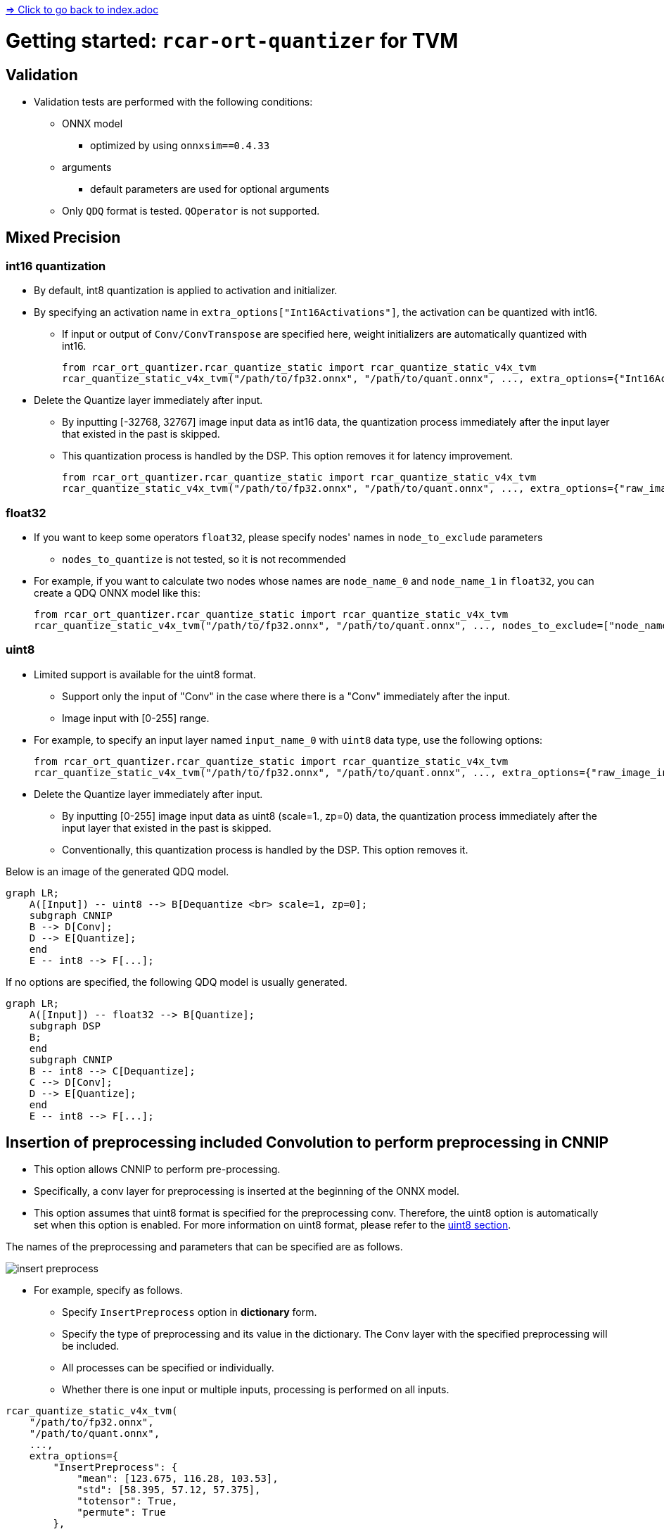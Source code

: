link:../index.adoc[=> Click to go back to index.adoc]

= Getting started: `+rcar-ort-quantizer+` for TVM

== Validation

* Validation tests are performed with the following conditions:
** ONNX model
*** optimized by using `onnxsim==0.4.33`
** arguments
*** default parameters are used for optional arguments
** Only `QDQ` format is tested. `QOperator` is not supported.

== Mixed Precision

=== int16 quantization
* By default, int8 quantization is applied to activation and initializer.
* By specifying an activation name in `extra_options["Int16Activations"]`, the activation can be quantized with int16.
** If input or output of `Conv/ConvTranspose` are specified here, weight initializers are automatically quantized with int16.
+
[source, python]
----
from rcar_ort_quantizer.rcar_quantize_static import rcar_quantize_static_v4x_tvm
rcar_quantize_static_v4x_tvm("/path/to/fp32.onnx", "/path/to/quant.onnx", ..., extra_options={"Int16Activations":["tensor_name_0", "tensor_name_1"], })
----

* Delete the Quantize layer immediately after input.
** By inputting [-32768, 32767] image input data as int16 data, the quantization process immediately after the input layer that existed in the past is skipped.
** This quantization process is handled by the DSP. This option removes it for latency improvement.
+    
[source, python]
----
from rcar_ort_quantizer.rcar_quantize_static import rcar_quantize_static_v4x_tvm
rcar_quantize_static_v4x_tvm("/path/to/fp32.onnx", "/path/to/quant.onnx", ..., extra_options={"raw_image_input_layer_names": {"int16": ["tensor_name_0"]}, "Int16Activations":["tensor_name_0"], })
----

=== float32
* If you want to keep some operators `float32`, please specify nodes' names in `node_to_exclude` parameters
** `nodes_to_quantize` is not tested, so it is not recommended
* For example, if you want to calculate two nodes whose names are `node_name_0` and `node_name_1` in `float32`, you can create a QDQ ONNX model like this:
+    
[source, python]
----
from rcar_ort_quantizer.rcar_quantize_static import rcar_quantize_static_v4x_tvm
rcar_quantize_static_v4x_tvm("/path/to/fp32.onnx", "/path/to/quant.onnx", ..., nodes_to_exclude=["node_name_0", "node_name_1"], ...)
----

=== uint8
[[uint8-id]]
* Limited support is available for the uint8 format.
** Support only the input of "Conv" in the case where there is a "Conv" immediately after the input.
** Image input with [0-255] range.
* For example, to specify an input layer named `input_name_0` with `uint8` data type, use the following options:
+
[source, python]
----
from rcar_ort_quantizer.rcar_quantize_static import rcar_quantize_static_v4x_tvm
rcar_quantize_static_v4x_tvm("/path/to/fp32.onnx", "/path/to/quant.onnx", ..., extra_options={"raw_image_input_layer_names": {"uint8": ["input_name_0"]}}, ...)
----

* Delete the Quantize layer immediately after input.
** By inputting [0-255] image input data as uint8 (scale=1., zp=0) data, the quantization process immediately after the input layer that existed in the past is skipped.
** Conventionally, this quantization process is handled by the DSP. This option removes it.

Below is an image of the generated QDQ model.

```mermaid
graph LR;
    A([Input]) -- uint8 --> B[Dequantize <br> scale=1, zp=0];
    subgraph CNNIP
    B --> D[Conv];
    D --> E[Quantize];
    end
    E -- int8 --> F[...];
```


If no options are specified, the following QDQ model is usually generated.
```mermaid
graph LR;
    A([Input]) -- float32 --> B[Quantize];
    subgraph DSP
    B;
    end
    subgraph CNNIP
    B -- int8 --> C[Dequantize];
    C --> D[Conv];
    D --> E[Quantize];
    end
    E -- int8 --> F[...];
```


== Insertion of preprocessing included Convolution to perform preprocessing in CNNIP

* This option allows CNNIP to perform pre-processing.
* Specifically, a conv layer for preprocessing is inserted at the beginning of the ONNX model.
* This option assumes that uint8 format is specified for the preprocessing conv. Therefore, the uint8 option is automatically set when this option is enabled.
For more information on uint8 format, please refer to the <<uint8-id, uint8 section>>.

The names of the preprocessing and parameters that can be specified are as follows. 

image::./insert_preprocess.png[]

* For example, specify as follows.
** Specify `InsertPreprocess` option in *dictionary* form.
** Specify the type of preprocessing and its value in the dictionary. The Conv layer with the specified preprocessing will be included.
** All processes can be specified or individually.
** Whether there is one input or multiple inputs, processing is performed on all inputs.

```py
rcar_quantize_static_v4x_tvm(
    "/path/to/fp32.onnx",
    "/path/to/quant.onnx",
    ...,
    extra_options={
        "InsertPreprocess": {
            "mean": [123.675, 116.28, 103.53],
            "std": [58.395, 57.12, 57.375],
            "totensor": True,
            "permute": True
        },
        ...
    }
)
```

* If you want to change the designation for each input layer
** Specify InsertPreprocess as an array.
** Conv will be inserted at the point of the input specified by node_name.

```py
rcar_quantize_static_v4x_tvm(
    "/path/to/fp32.onnx",
    "/path/to/quant.onnx",
    ...,
    extra_options={
        "InsertPreprocess": [
            {
                "node_name": "x",
                "mean": [0.485, 0.456, 0.406],
                "std": [0.229, 0.224, 0.225],
                "totensor" : True,
                "permute" : True
            },
            {
                "node_name": "y",
                "mean": [0.485, 0.456, 0.406],
                "std": [0.229, 0.224, 0.225],
                "totensor" : True,
                "permute" : True
            }
        ],
        ...
    }
)
```

* Support is also provided for the inserted Conv with uint8 input and int16 output when the activation type is int16.
```py
rcar_quantize_static_v4x_tvm(
    "/path/to/fp32.onnx",
    "/path/to/quant.onnx",
    activation_type=QuantType.from_string("QInt16"),
    weight_type=QuantType.from_string("QInt16"),
    ...,
    extra_options={
        "InsertPreprocess": {
            "totensor": True,
        },
        ...
    }
)
```

=== Generated ONNX images
Below is the original float ONNX. ONNX with the Conv layer as input is used as an example.
```mermaid
graph LR;
    A([Input]) --> B[Conv];
    B --> C[...];
```

This option inserts a conv layer with preprocessing at the beginning of float ONNX.
```mermaid
graph LR;
    A([Input]) --> B[PreproConv];
    B --> C[Conv];
    C --> D[...];
```

The uint8 option is automatically specified, and the following QDQ ONNX is generated after quantization.
```mermaid
graph LR;
    A([Input]) -- uint8 --> B[Dequantize];
    subgraph Preprocessed Conv:CNNIP
    B --> C[PreproConv];
    C --> D[Quantize];
    end
    subgraph Original Conv:CNNIP
    D -- int8 --> E[Dequantize];
    E --> F[Conv];
    F --> G[Quantize];
    end
    G -- int8 --> H[...];
```

If the activation type is int16, the following QDQ ONNX is generated after quantization.

```mermaid
graph LR;
    A([Input]) -- uint8 --> B[Dequantize];
    subgraph Preprocessed Conv:CNNIP
    B --> C[PreproConv];
    C --> D[Quantize];
    end
    subgraph Original Conv:CNNIP
    D -- int16 --> E[Dequantize];
    E --> F[Conv];
    F --> G[Quantize];
    end
    G -- int16 --> H[...];
```

== When using MMCVDeformConv2d

Because `MMCVDeformConv2d` is not defined at https://github.com/onnx/onnx/blob/v1.13.1/docs/Operators.md, following steps are required.

* The `MMCVDeformConv layer` in the ONNX file must have `domain="mmdeploy"` set.
* Call rcar_quantize_static_v4x_tvm with `extra_options` as below:
** `libmmdeploy_onnxruntime_ops_ubuntu2004.so` can be found in `rcar-ort-quantizer/lib/`.
** Only `libmmdeploy_onnxruntime_ops_ubuntu2004.so` must be specified as an argument, but all `.so` files in `rcar-ort-quantizer/lib/` are necessary.

[source,python]
----
rcar_quantize_static_v4x_tvm(
    "/path/to/fp32.onnx",
    "/path/to/quant.onnx",
    calibration_datareader,
    extra_options={"custom_operator_lib": "/path/to/libmmdeploy_onnxruntime_ops_ubuntu2004.so"},
    ...
)
----

link:../index.adoc[=> Click to go back to index.adoc]
